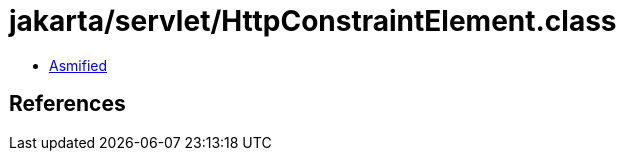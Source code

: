 = jakarta/servlet/HttpConstraintElement.class

 - link:HttpConstraintElement-asmified.java[Asmified]

== References

